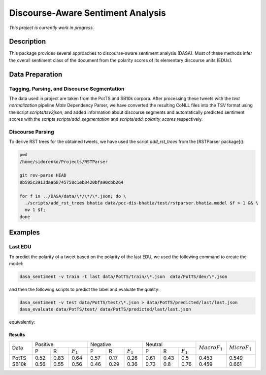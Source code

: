 Discourse-Aware Sentiment Analysis
==================================
.. image:: https://travis-ci.org/WladimirSidorenko/DASA.svg?branch=master
   :alt: Build Status
   :target: https://travis-ci.org/WladimirSidorenko/DASA

.. image:: https://img.shields.io/badge/license-MIT-blue.svg
   :alt: MIT License
   :align: right
   :target: http://opensource.org/licenses/MIT

*This project is currently work in progress.*


Description
-----------

This package provides several approaches to discourse-aware sentiment
analysis (DASA).  Most of these methods infer the overall sentiment
class of the document from the polarity scores of its elementary
discourse units (EDUs).

Data Preparation
----------------

Tagging, Parsing, and Discourse Segmentation
^^^^^^^^^^^^^^^^^^^^^^^^^^^^^^^^^^^^^^^^^^^^

The data used in project are taken from the PotTS and SB10k corpora.
After processing these tweets with the `text normalization` pipeline
`Mate` Dependency Parser, we have converted the resulting CoNLL files
into the TSV format using the script `scripts/tsv2json`, and added
information about discourse segments and automatically predicted
sentiment scores with the scripts `scripts/add_segmentation` and
`scripts/add_polarity_scores` respectively.

Discourse Parsing
^^^^^^^^^^^^^^^^^

To derive RST trees for the obtained tweets, we have used the script
`add_rst_trees` from the [RSTParser package]():

.. code-block:: shell

  pwd
  /home/sidorenko/Projects/RSTParser

  git rev-parse HEAD
  8b595c3913daa68745758c1eb3420bfa90cbb264

  for f in ../DASA/data/\*/\*/\*.json; do \
    ./scripts/add_rst_trees bhatia data/pcc-dis-bhatia/test/rstparser.bhatia.model $f > 1 && \
    mv 1 $f;
  done


Examples
--------

Last EDU
^^^^^^^^

To predict the polarity of a tweet based on the polarity of the last
EDU, we used the following command to create the model:

.. code-block:: shell

  dasa_sentiment -v train -t last data/PotTS/train/\*.json  data/PotTS/dev/\*.json

and then the following scripts to predict the label and evaluate the
quality:

.. code-block:: shell

  dasa_sentiment -v test data/PotTS/test/\*.json > data/PotTS/predicted/last/last.json
  dasa_evaluate data/PotTS/test/ data/PotTS/predicted/last/last.json

equivalently:

.. code-block:: shell
  dasa_sentiment -v train -t last data/SB10k/train/\*.json  data/SB10k/dev/\*.json
  dasa_sentiment -v test data/SB10k/test/\*.json > data/SB10k/predicted/last/last.json
  dasa_evaluate data/SB10k/test/ data/SB10k/predicted/last/last.json


Results
~~~~~~~

.. comment:
   General Statistics:
   precision    recall  f1-score   support
   positive       0.52      0.83      0.64       437
   negative       0.57      0.17      0.26       209
   neutral       0.61      0.43      0.50       360
   avg / total       0.57      0.55      0.51      1006
   Macro-Averaged F1-Score (Positive and Negative Classes): 45.30%
   Micro-Averaged F1-Score (All Classes): 54.8708%

.. comment:
   General Statistics:
   precision    recall  f1-score   support
   positive       0.56      0.55      0.56       190
   negative       0.46      0.29      0.36       113
   neutral       0.73      0.80      0.76       447
   avg / total       0.65      0.66      0.65       750
   Macro-Averaged F1-Score (Positive and Negative Classes): 45.86%
   Micro-Averaged F1-Score (All Classes): 66.1333%

+-------+---------------------------+---------------------------+---------------------------+-------------------+-------------------+
| Data  |          Positive         |           Negative        |          Neutral          | :math:`Macro F_1` | :math:`Micro F_1` |
+       +------+------+-------------+------+------+-------------+------+------+-------------+                   +                   +
|       |   P  |   R  | :math:`F_1` |   P  |   R  | :math:`F_1` |   P  |   R  | :math:`F_1` |                   |                   |
+-------+------+------+-------------+------+------+-------------+------+------+-------------+-------------------+-------------------+
| PotTS | 0.52 | 0.83 |     0.64    | 0.57 | 0.17 |     0.26    | 0.61 | 0.43 |     0.5     |        0.453      |        0.549      |
| SB10k | 0.56 | 0.55 |     0.56    | 0.46 | 0.29 |     0.36    | 0.73 | 0.8  |     0.76    |        0.459      |        0.661      |
+-------+------+------+-------------+------+------+-------------+------+------+-------------+-------------------+-------------------+


